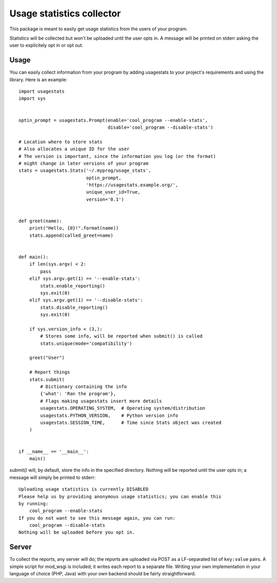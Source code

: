 Usage statistics collector
==========================

This package is meant to easily get usage statistics from the users of your
program.

Statistics will be collected but won't be uploaded until the user opts in. A
message will be printed on stderr asking the user to explicitely opt in or opt
out.

Usage
-----

You can easily collect information from your program by adding usagestats to
your project's requirements and using the library. Here is an example::

    import usagestats
    import sys


    optin_prompt = usagestats.Prompt(enable='cool_program --enable-stats',
                                     disable='cool_program --disable-stats')

    # Location where to store stats
    # Also allocates a unique ID for the user
    # The version is important, since the information you log (or the format)
    # might change in later versions of your program
    stats = usagestats.Stats('~/.myprog/usage_stats',
                             optin_prompt,
                             'https://usagestats.example.org/',
                             unique_user_id=True,
                             version='0.1')


    def greet(name):
        print("Hello, {0}!".format(name))
        stats.append(called_greet=name)


    def main():
        if len(sys.argv) < 2:
            pass
        elif sys.argv.get(1) == '--enable-stats':
            stats.enable_reporting()
            sys.exit(0)
        elif sys.argv.get(1) == '--disable-stats':
            stats.disable_reporting()
            sys.exit(0)

        if sys.version_info < (3,):
            # Stores some info, will be reported when submit() is called
            stats.unique(mode='compatibility')

        greet("User")

        # Report things
        stats.submit(
            # Dictionary containing the info
            {'what': 'Ran the program'},
            # Flags making usagestats insert more details
            usagestats.OPERATING_SYSTEM,  # Operating system/distribution
            usagestats.PYTHON_VERSION,    # Python version info
            usagestats.SESSION_TIME,      # Time since Stats object was created
        )


    if __name__ == '__main__':
        main()

`submit()` will, by default, store the info in the specified directory. Nothing
will be reported until the user opts in; a message will simply be printed to
stderr::

    Uploading usage statistics is currently DISABLED
    Please help us by providing anonymous usage statistics; you can enable this
    by running:
        cool_program --enable-stats
    If you do not want to see this message again, you can run:
        cool_program --disable-stats
    Nothing will be uploaded before you opt in.

Server
------

To collect the reports, any server will do; the reports are uploaded via POST
as a LF-separated list of ``key:value`` pairs. A simple script for mod_wsgi is
included; it writes each report to a separate file. Writing your own
implementation in your language of choice (PHP, Java) with your own backend
should be fairly straightforward.
